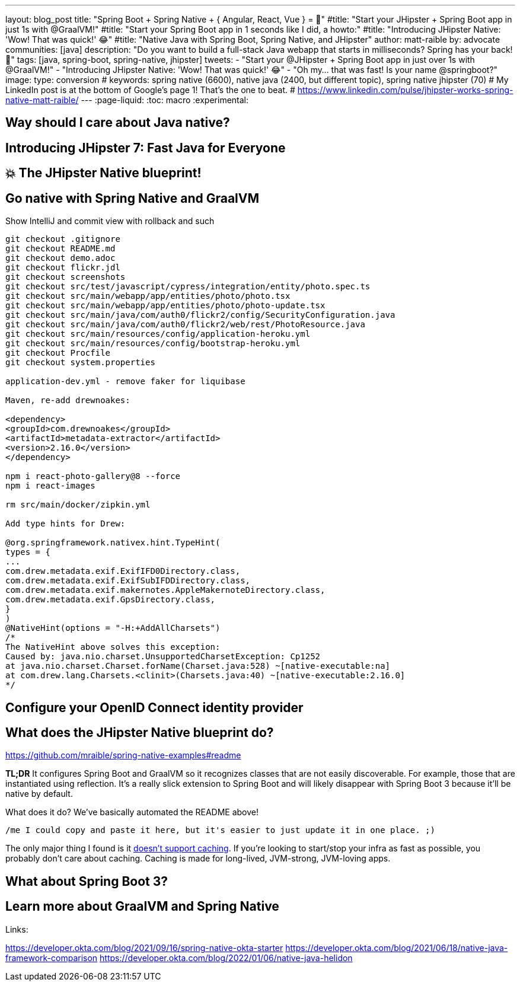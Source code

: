 ---
layout: blog_post
title: "Spring Boot + Spring Native + { Angular, React, Vue } = 🚀"
#title: "Start your JHipster + Spring Boot app in just 1s with @GraalVM!"
#title: "Start your Spring Boot app in 1 seconds like I did, a howto:"
#title: "Introducing JHipster Native: 'Wow! That was quick!' 😂"
#title: "Native Java with Spring Boot, Spring Native, and JHipster"
author: matt-raible
by: advocate
communities: [java]
description: "Do you want to build a full-stack Java webapp that starts in milliseconds? Spring has your back! 👊"
tags: [java, spring-boot, spring-native, jhipster]
tweets:
- "Start your @JHipster + Spring Boot app in just over 1s with @GraalVM!"
- "Introducing JHipster Native: 'Wow! That was quick!' 😂"
- "Oh my... that was fast! Is your name @springboot?"
image:
type: conversion
# keywords: spring native (6600), native java (2400, but different topic), spring native jhipster (70)
# My LinkedIn post is at the bottom of Google's page 1! That's the one to beat.
# https://www.linkedin.com/pulse/jhipster-works-spring-native-matt-raible/
---
:page-liquid:
:toc: macro
:experimental:

// intro

toc::[]

== Way should I care about Java native?

// Java has a long history, startup speed isn't our best story
// BUT: Java compiler is waaaayyyyy faster than TypeScript in my experience

== Introducing JHipster 7: Fast Java for Everyone

// why serverless is cool (1p)

// mention micronaut, quarkus, and spring-boot comparison (1p)

// JUG presentations / research with Josh (+pictures and tweets)

== 💥 The JHipster Native blueprint!

// @mshima is a magician
// How it works

== Go native with Spring Native and GraalVM

// use Auth0 example, no upgrade needed because regen

Show IntelliJ and commit view with rollback and such

----
git checkout .gitignore
git checkout README.md
git checkout demo.adoc
git checkout flickr.jdl
git checkout screenshots
git checkout src/test/javascript/cypress/integration/entity/photo.spec.ts
git checkout src/main/webapp/app/entities/photo/photo.tsx
git checkout src/main/webapp/app/entities/photo/photo-update.tsx
git checkout src/main/java/com/auth0/flickr2/config/SecurityConfiguration.java
git checkout src/main/java/com/auth0/flickr2/web/rest/PhotoResource.java
git checkout src/main/resources/config/application-heroku.yml
git checkout src/main/resources/config/bootstrap-heroku.yml
git checkout Procfile
git checkout system.properties

application-dev.yml - remove faker for liquibase

Maven, re-add drewnoakes:

<dependency>
<groupId>com.drewnoakes</groupId>
<artifactId>metadata-extractor</artifactId>
<version>2.16.0</version>
</dependency>

npm i react-photo-gallery@8 --force
npm i react-images

rm src/main/docker/zipkin.yml

Add type hints for Drew:

@org.springframework.nativex.hint.TypeHint(
types = {
...
com.drew.metadata.exif.ExifIFD0Directory.class,
com.drew.metadata.exif.ExifSubIFDDirectory.class,
com.drew.metadata.exif.makernotes.AppleMakernoteDirectory.class,
com.drew.metadata.exif.GpsDirectory.class,
}
)
@NativeHint(options = "-H:+AddAllCharsets")
/*
The NativeHint above solves this exception:
Caused by: java.nio.charset.UnsupportedCharsetException: Cp1252
at java.nio.charset.Charset.forName(Charset.java:528) ~[native-executable:na]
at com.drew.lang.Charsets.<clinit>(Charsets.java:40) ~[native-executable:2.16.0]
*/
----

== Configure your OpenID Connect identity provider

// Keycloak by default, Auth0 is cool, but Okta is four words: okta apps create jhipster

// show Auth0 and Okta CLI or consoles, whichever is easier

== What does the JHipster Native blueprint do?

// collects findings from @starbuxman and @mraible's research:
// - 2021-12-14: https://www.linkedin.com/pulse/jhipster-works-spring-native-part-2-matt-raible/
// - 2021-09-30: https://www.linkedin.com/pulse/jhipster-works-spring-native-matt-raible/

// sometimes it's the small things: e.g., HashSet

https://github.com/mraible/spring-native-examples#readme

*TL;DR* It configures Spring Boot and GraalVM so it recognizes classes that are not easily discoverable. For example, those that are instantiated using reflection. It's a really slick extension to Spring Boot and will likely disappear with Spring Boot 3 because it'll be native by default.

What does it do? We've basically automated the README above!

----
/me I could copy and paste it here, but it's easier to just update it in one place. ;)
----

The only major thing I found is it https://github.com/spring-projects-experimental/spring-native/issues/465[doesn't support caching]. If you're looking to start/stop your infra as fast as possible, you probably don't care about caching. Caching is made for long-lived, JVM-strong, JVM-loving apps.

== What about Spring Boot 3?

// an attempt, but no demo: https://www.youtube.com/watch?v=J2_-eC7Mpfk
// if demo ready, schedule!

== Learn more about GraalVM and Spring Native

Links:

https://developer.okta.com/blog/2021/09/16/spring-native-okta-starter
https://developer.okta.com/blog/2021/06/18/native-java-framework-comparison
https://developer.okta.com/blog/2022/01/06/native-java-helidon
